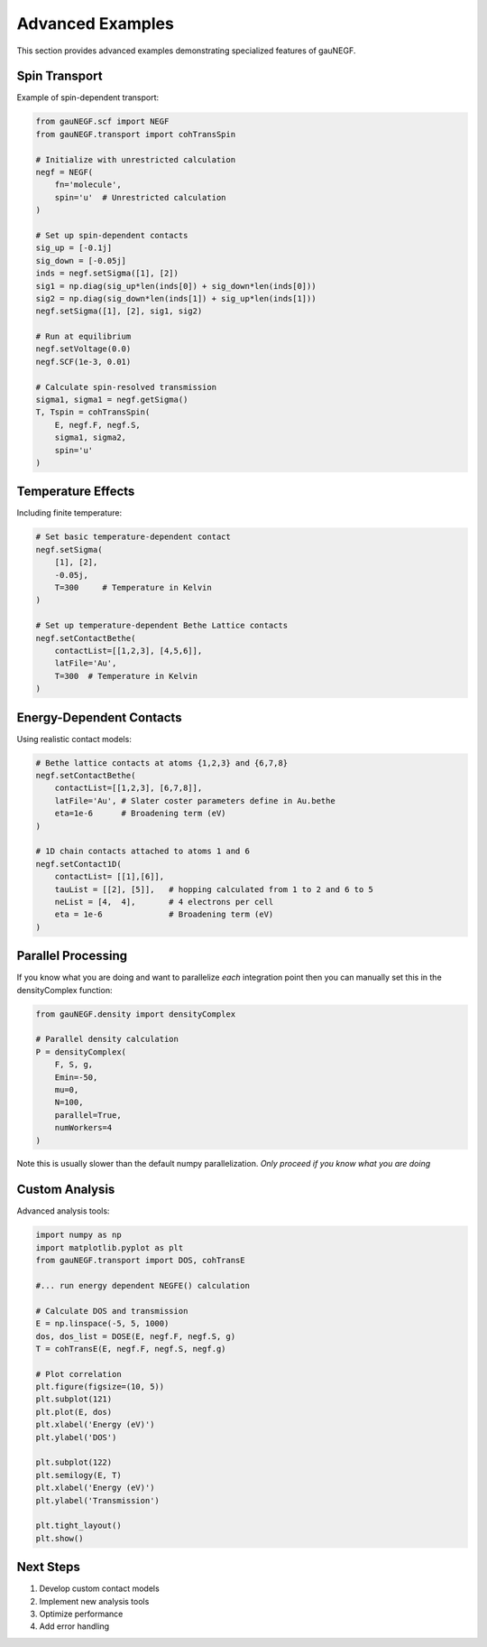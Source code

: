 Advanced Examples
================

This section provides advanced examples demonstrating specialized features of gauNEGF.

Spin Transport
-----------

Example of spin-dependent transport:

.. code-block:: python

    from gauNEGF.scf import NEGF
    from gauNEGF.transport import cohTransSpin
    
    # Initialize with unrestricted calculation
    negf = NEGF(
        fn='molecule',
        spin='u'  # Unrestricted calculation
    )
    
    # Set up spin-dependent contacts
    sig_up = [-0.1j]
    sig_down = [-0.05j]
    inds = negf.setSigma([1], [2])
    sig1 = np.diag(sig_up*len(inds[0]) + sig_down*len(inds[0]))
    sig2 = np.diag(sig_down*len(inds[1]) + sig_up*len(inds[1]))
    negf.setSigma([1], [2], sig1, sig2)
    
    # Run at equilibrium
    negf.setVoltage(0.0)
    negf.SCF(1e-3, 0.01)
    
    # Calculate spin-resolved transmission
    sigma1, sigma1 = negf.getSigma()
    T, Tspin = cohTransSpin(
        E, negf.F, negf.S,
        sigma1, sigma2,
        spin='u'
    )

Temperature Effects
---------------

Including finite temperature:

.. code-block:: python
 
    # Set basic temperature-dependent contact
    negf.setSigma(
        [1], [2],  
        -0.05j, 
        T=300     # Temperature in Kelvin
    )

    # Set up temperature-dependent Bethe Lattice contacts
    negf.setContactBethe(
        contactList=[[1,2,3], [4,5,6]],
        latFile='Au',
        T=300  # Temperature in Kelvin
    )
   
Energy-Dependent Contacts
---------------------

Using realistic contact models:

.. code-block:: python

    # Bethe lattice contacts at atoms {1,2,3} and {6,7,8}
    negf.setContactBethe(
        contactList=[[1,2,3], [6,7,8]],
        latFile='Au', # Slater coster parameters define in Au.bethe
        eta=1e-6      # Broadening term (eV)
    )
    
    # 1D chain contacts attached to atoms 1 and 6
    negf.setContact1D(
        contactList= [[1],[6]],
        tauList = [[2], [5]],   # hopping calculated from 1 to 2 and 6 to 5
        neList = [4,  4],       # 4 electrons per cell
        eta = 1e-6              # Broadening term (eV)
    )

Parallel Processing
---------------

If you know what you are doing and want to parallelize *each* integration point then you can manually set this in the densityComplex function:

.. code-block:: python

    from gauNEGF.density import densityComplex
    
    # Parallel density calculation
    P = densityComplex(
        F, S, g,
        Emin=-50,
        mu=0,
        N=100,
        parallel=True,
        numWorkers=4
    )

Note this is usually slower than the default numpy parallelization. *Only proceed if you know what you are doing*

Custom Analysis
------------

Advanced analysis tools:

.. code-block:: python

    import numpy as np
    import matplotlib.pyplot as plt
    from gauNEGF.transport import DOS, cohTransE
    
    #... run energy dependent NEGFE() calculation

    # Calculate DOS and transmission
    E = np.linspace(-5, 5, 1000)
    dos, dos_list = DOSE(E, negf.F, negf.S, g)
    T = cohTransE(E, negf.F, negf.S, negf.g)
    
    # Plot correlation
    plt.figure(figsize=(10, 5))
    plt.subplot(121)
    plt.plot(E, dos)
    plt.xlabel('Energy (eV)')
    plt.ylabel('DOS')
    
    plt.subplot(122)
    plt.semilogy(E, T)
    plt.xlabel('Energy (eV)')
    plt.ylabel('Transmission')
    
    plt.tight_layout()
    plt.show()

Next Steps
--------
1. Develop custom contact models
2. Implement new analysis tools
3. Optimize performance
4. Add error handling 
